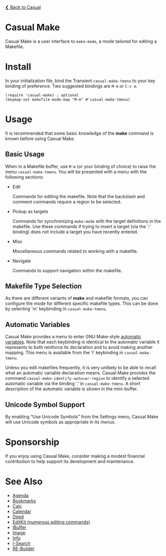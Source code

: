 [[../README.org][❮ Back to Casual]]

* Casual Make

Casual Make is a user interface to ~make-mode~, a mode tailored for editing a Makefile.

[[file:images/casual-make-screenshot.png]]

* Install

In your initialization file, bind the Transient ~casual-make-tmenu~ to your key binding of preference. Two suggested bindings are ~M-m~ or ~C-c m~.

#+begin_src elisp :lexical no
  (require 'casual-make) ; optional
  (keymap-set makefile-mode-map "M-m" #'casual-make-tmenu)
#+end_src

* Usage

It is recommended that some basic knowledge of the *make* command is known before using Casual Make.

** Basic Usage

When in a Makefile buffer, use ~M-m~ (or your binding of choice) to raise the menu ~casual-make-tmenu~. You will be presented with a menu with the following sections:

- Edit
  
  Commands for editing the makefile. Note that the backslash and comment commands require a region to be selected.
  
- Pickup as targets
  
  Commands for synchronizing ~make-mode~ with the target definitions in the makefile. Use these commands if trying to insert a target (via the ':' binding) does not include a target you have recently entered.
    
- Misc
  
  Miscellaneous commands related to working with a makefile. 
  
- Navigate
  
  Commands to support navigation within the makefile.
  
** Makefile Type Selection

As there are different variants of *make* and makefile formats, you can configure the mode for different specific makefile types. This can be done by selecting 'm' keybinding in ~casual-make-tmenu~.  

[[file:images/casual-make-mode-select-screenshot.png]]


** Automatic Variables

Casual Make provides a menu to enter GNU Make-style [[https://www.gnu.org/software/make/manual/html_node/Automatic-Variables.html][automatic variables]].  Note that each keybinding is identical to the automatic variable it represents to both reinforce its declaration and to avoid making another mapping. This menu is available from the 'i' keybinding in ~casual-make-tmenu~.

[[file:images/casual-make-automatic-variables-screenshot.png]]

Unless you edit makefiles frequently, it is very unlikely to be able to recall what an automatic variable declaration means. Casual Make provides the command ~casual-make-identify-autovar-region~ to identify a selected automatic variable via the binding '.' in ~casual-make-tmenu~. A short description of the automatic variable is shown in the mini-buffer.

** Unicode Symbol Support
By enabling “Use Unicode Symbols” from the Settings menu, Casual Make will use Unicode symbols as appropriate in its menus. 

* Sponsorship
If you enjoy using Casual Make, consider making a modest financial contribution to help support its development and maintenance.

[[https://www.buymeacoffee.com/kickingvegas][file:images/default-yellow.png]]

* See Also
- [[file:agenda.org][Agenda]]
- [[file:bookmarks.org][Bookmarks]]
- [[file:calc.org][Calc]]
- [[file:calendar.org][Calendar]]
- [[file:dired.org][Dired]]
- [[file:editkit.org][EditKit (numerous editing commands)]]
- [[file:ibuffer.org][IBuffer]]
- [[file:image.org][Image]]
- [[file:info.org][Info]]
- [[file:isearch.org][I-Search]]
- [[file:re-builder.org][RE-Builder]]
